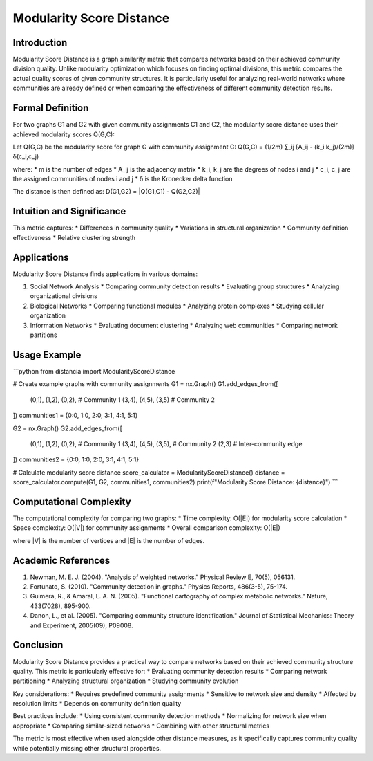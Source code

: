 ===================================
Modularity Score Distance
===================================

Introduction
-----------
Modularity Score Distance is a graph similarity metric that compares networks based on their achieved community division quality. Unlike modularity optimization which focuses on finding optimal divisions, this metric compares the actual quality scores of given community structures. It is particularly useful for analyzing real-world networks where communities are already defined or when comparing the effectiveness of different community detection results.

Formal Definition
---------------
For two graphs G1 and G2 with given community assignments C1 and C2, the modularity score distance uses their achieved modularity scores Q(G,C):

Let Q(G,C) be the modularity score for graph G with community assignment C:
Q(G,C) = (1/2m) ∑_ij [A_ij - (k_i k_j)/(2m)] δ(c_i,c_j)

where:
* m is the number of edges
* A_ij is the adjacency matrix
* k_i, k_j are the degrees of nodes i and j
* c_i, c_j are the assigned communities of nodes i and j
* δ is the Kronecker delta function

The distance is then defined as:
D(G1,G2) = |Q(G1,C1) - Q(G2,C2)|

Intuition and Significance
------------------------
This metric captures:
* Differences in community quality
* Variations in structural organization
* Community definition effectiveness
* Relative clustering strength

Applications
-----------
Modularity Score Distance finds applications in various domains:

1. Social Network Analysis
   * Comparing community detection results
   * Evaluating group structures
   * Analyzing organizational divisions

2. Biological Networks
   * Comparing functional modules
   * Analyzing protein complexes
   * Studying cellular organization

3. Information Networks
   * Evaluating document clustering
   * Analyzing web communities
   * Comparing network partitions

Usage Example
------------
```python
from distancia import ModularityScoreDistance

# Create example graphs with community assignments
G1 = nx.Graph()
G1.add_edges_from([
    (0,1), (1,2), (0,2),  # Community 1
    (3,4), (4,5), (3,5)   # Community 2
])
communities1 = {0:0, 1:0, 2:0, 3:1, 4:1, 5:1}

G2 = nx.Graph()
G2.add_edges_from([
    (0,1), (1,2), (0,2),  # Community 1
    (3,4), (4,5), (3,5),  # Community 2
    (2,3)                 # Inter-community edge
])
communities2 = {0:0, 1:0, 2:0, 3:1, 4:1, 5:1}

# Calculate modularity score distance
score_calculator = ModularityScoreDistance()
distance = score_calculator.compute(G1, G2, communities1, communities2)
print(f"Modularity Score Distance: {distance}")
```

Computational Complexity
----------------------
The computational complexity for comparing two graphs:
* Time complexity: O(|E|) for modularity score calculation
* Space complexity: O(|V|) for community assignments
* Overall comparison complexity: O(|E|)

where |V| is the number of vertices and |E| is the number of edges.

Academic References
-----------------
1. Newman, M. E. J. (2004). "Analysis of weighted networks." Physical Review E, 70(5), 056131.
2. Fortunato, S. (2010). "Community detection in graphs." Physics Reports, 486(3-5), 75-174.
3. Guimera, R., & Amaral, L. A. N. (2005). "Functional cartography of complex metabolic networks." Nature, 433(7028), 895-900.
4. Danon, L., et al. (2005). "Comparing community structure identification." Journal of Statistical Mechanics: Theory and Experiment, 2005(09), P09008.

Conclusion
---------
Modularity Score Distance provides a practical way to compare networks based on their achieved community structure quality. This metric is particularly effective for:
* Evaluating community detection results
* Comparing network partitioning
* Analyzing structural organization
* Studying community evolution

Key considerations:
* Requires predefined community assignments
* Sensitive to network size and density
* Affected by resolution limits
* Depends on community definition quality

Best practices include:
* Using consistent community detection methods
* Normalizing for network size when appropriate
* Comparing similar-sized networks
* Combining with other structural metrics

The metric is most effective when used alongside other distance measures, as it specifically captures community quality while potentially missing other structural properties.
